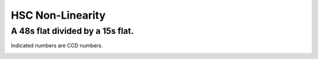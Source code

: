 
=================
HSC Non-Linearity
=================


A 48s flat divided by a 15s flat.
---------------------------------

Indicated numbers are CCD numbers.

.. image:: images/fpa-bick-domeIc-904630d904628-L.png

